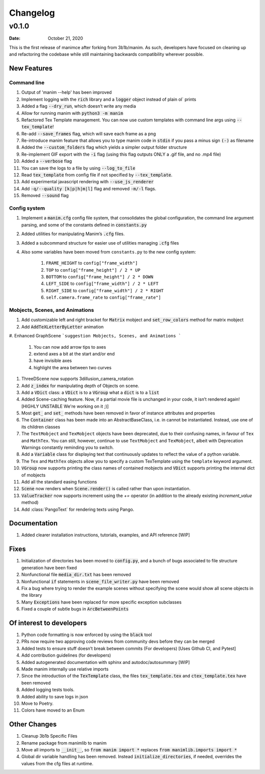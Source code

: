 *********
Changelog
*********

v0.1.0
======

:Date: October 21, 2020

This is the first release of manimce after forking from 3b1b/manim.  As such,
developers have focused on cleaning up and refactoring the codebase while still
maintaining backwards compatibility wherever possible.


New Features
------------


Command line
^^^^^^^^^^^^

#. Output of 'manim --help' has been improved
#. Implement logging with the :code:`rich` library and a :code:`logger` object instead of plain ol` prints
#. Added a flag :code:`--dry_run`, which doesn’t write any media
#. Allow for running manim with :code:`python3 -m manim`
#. Refactored Tex Template management. You can now use custom templates with command line args using :code:`--tex_template`!
#. Re-add :code:`--save_frames` flag, which will save each frame as a png
#. Re-introduce manim feature that allows you to type manim code in :code:`stdin` if you pass a minus sign :code:`(-)` as filename
#. Added the :code:`--custom_folders` flag which yields a simpler output folder structure
#. Re-implement GIF export with the :code:`-i` flag (using this flag outputs ONLY a .gif file, and no .mp4 file)
#. Added a :code:`--verbose` flag
#. You can save the logs to a file by using :code:`--log_to_file`
#. Read :code:`tex_template` from config file if not specified by :code:`--tex_template`.
#. Add experimental javascript rendering with :code:`--use_js_renderer`
#. Add :code:`-q/--quality [k|p|h|m|l]` flag and removed :code:`-m/-l` flags.
#. Removed :code:`--sound` flag


Config system
^^^^^^^^^^^^^

#. Implement a :code:`manim.cfg` config file system, that consolidates the global configuration, the command line argument parsing, and some of the constants defined in :code:`constants.py`
#. Added utilities for manipulating Manim’s :code:`.cfg` files.
#. Added a subcommand structure for easier use of utilities managing :code:`.cfg` files
#. Also some variables have been moved from ``constants.py`` to the new config system:

    #. ``FRAME_HEIGHT`` to ``config["frame_width"]``
    #. ``TOP`` to ``config["frame_height"] / 2 * UP``
    #. ``BOTTOM`` to ``config["frame_height"] / 2 * DOWN``
    #. ``LEFT_SIDE`` to ``config["frame_width"] / 2 * LEFT``
    #. ``RIGHT_SIDE`` to ``config["frame_width"] / 2 * RIGHT``
    #. ``self.camera.frame_rate`` to ``config["frame_rate"]``




Mobjects, Scenes, and Animations
^^^^^^^^^^^^^^^^^^^^^^^^^^^^^^^^

#. Add customizable left and right bracket for :code:`Matrix` mobject and :code:`set_row_colors` method for matrix mobject
#. Add :code:`AddTeXLetterByLetter` animation
#. Enhanced GraphScene
```suggestion
Mobjects, Scenes, and Animations
```
    #. You can now add arrow tips to axes
    #. extend axes a bit at the start and/or end
    #. have invisible axes
    #. highlight the area between two curves
#. ThreeDScene now supports 3dillusion_camera_rotation
#. Add :code:`z_index` for manipulating depth of Objects on scene.
#. Add a :code:`VDict` class: a :code:`VDict` is to a :code:`VGroup` what a :code:`dict` is to a :code:`list`
#. Added Scene-caching feature. Now, if a partial movie file is unchanged in your code, it isn’t rendered again! [HIGHLY UNSTABLE We're working on it ;)]
#. Most :code:`get_` and :code:`set_` methods have been removed in favor of instance attributes and properties
#. The :code:`Container` class has been made into an AbstractBaseClass, i.e. in cannot be instantiated.  Instead, use one of its children classes
#. The ``TextMobject`` and ``TexMobject`` objects have been deprecated, due to their confusing names, in favour of ``Tex`` and ``MathTex``. You can still, however, continue to use ``TextMobject`` and ``TexMobject``, albeit with Deprecation Warnings constantly reminding you to switch.
#. Add a :code:`Variable` class for displaying text that continuously updates to reflect the value of a python variable.
#. The ``Tex`` and ``MathTex`` objects allow you to specify a custom TexTemplate using the ``template`` keyword argument.
#. :code:`VGroup` now supports printing the class names of contained mobjects and :code:`VDict` supports printing the internal dict of mobjects
#. Add all the standard easing functions
#. :code:`Scene` now renders when :code:`Scene.render()` is called rather than upon instantiation.
#. :code:`ValueTracker` now supports increment using the `+=` operator (in addition to the already existing `increment_value` method)
#. Add :class:`PangoText` for rendering texts using Pango.


Documentation
-------------

#. Added clearer installation instructions, tutorials, examples, and API reference [WIP]


Fixes
-----
#. Initialization of directories has been moved to :code:`config.py`, and a bunch of bugs associated to file structure generation have been fixed
#. Nonfunctional file :code:`media_dir.txt` has been removed
#. Nonfunctional :code:`if` statements in :code:`scene_file_writer.py` have been removed
#. Fix a bug where trying to render the example scenes without specifying the scene would show all scene objects in the library
#. Many :code:`Exceptions` have been replaced for more specific exception subclasses
#. Fixed a couple of subtle bugs in :code:`ArcBetweenPoints`


Of interest to developers
-------------------------

#. Python code formatting is now enforced by using the :code:`black` tool
#. PRs now require two approving code reviews from community devs before they can be merged
#. Added tests to ensure stuff doesn’t break between commits (For developers) [Uses Github CI, and Pytest]
#. Add contribution guidelines (for developers)
#. Added autogenerated documentation with sphinx and autodoc/autosummary [WIP]
#. Made manim internally use relative imports
#. Since the introduction of the :code:`TexTemplate` class, the files :code:`tex_template.tex` and :code:`ctex_template.tex` have been removed
#. Added logging tests tools.
#. Added ability to save logs in json
#. Move to Poetry.
#. Colors have moved to an Enum

Other Changes
--------------
#. Cleanup 3b1b Specific Files
#. Rename package from manimlib to manim
#. Move all imports to :code:`__init__`, so :code:`from manim import *` replaces :code:`from manimlib.imports import *`
#. Global dir variable handling has been removed. Instead :code:`initialize_directories`, if needed, overrides the values from the cfg files at runtime.
